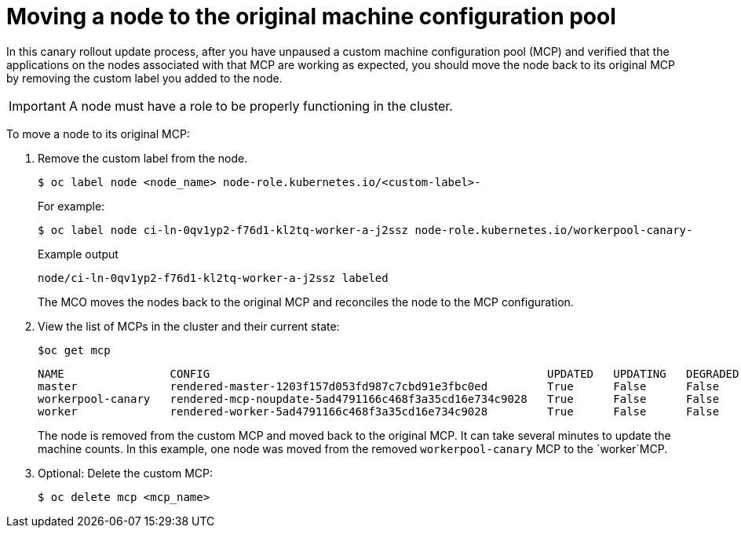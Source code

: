 // Module included in the following assemblies:
//
// * updating/update-using-custom-machine-config-pools.adoc

[id="update-using-custom-machine-config-pools-mcp-remove_{context}"]
= Moving a node to the original machine configuration pool

In this canary rollout update process, after you have unpaused a custom machine configuration pool (MCP) and verified that the applications on the nodes associated with that MCP are working as expected, you should move the node back to its original MCP by removing the custom label you added to the node.

[IMPORTANT]
====
A node must have a role to be properly functioning in the cluster.
====

To move a node to its original MCP:

////
. Ensure that the nodes have a `worker` label or a label from an MCP that is updated.
+
[source,terminal]
----
$ oc label node ci-ln-0qv1yp2-f76d1-kl2tq-worker-a-j2ssz node-role.kubernetes.io/worker=
----
+
.Example output if the `worker` label is present:
+
[source,terminal]
----
error: 'node-role.kubernetes.io/worker' already has a value (), and --overwrite is false
----
+
If the node does not have a `worker` label or a label from an updated MCP, add the label.
////

. Remove the custom label from the node.
+
[source,terminal]
----
$ oc label node <node_name> node-role.kubernetes.io/<custom-label>-
----
+
For example:
+
[source,terminal]
----
$ oc label node ci-ln-0qv1yp2-f76d1-kl2tq-worker-a-j2ssz node-role.kubernetes.io/workerpool-canary-
----
+
.Example output
+
[source,terminal]
----
node/ci-ln-0qv1yp2-f76d1-kl2tq-worker-a-j2ssz labeled
----
+
The MCO moves the nodes back to the original MCP and reconciles the node to the MCP configuration.

. View the list of MCPs in the cluster and their current state:
+
[source,terminal]
----
$oc get mcp
----
+
[source,terminal]
----
NAME                CONFIG                                                   UPDATED   UPDATING   DEGRADED   MACHINECOUNT   READYMACHINECOUNT   UPDATEDMACHINECOUNT   DEGRADEDMACHINECOUNT   AGE
master              rendered-master-1203f157d053fd987c7cbd91e3fbc0ed         True      False      False      3              3                   3                     0                      61m
workerpool-canary   rendered-mcp-noupdate-5ad4791166c468f3a35cd16e734c9028   True      False      False      0              0                   0                     0                      21m
worker              rendered-worker-5ad4791166c468f3a35cd16e734c9028         True      False      False      3              3                   3                     0                      61m
----
+
The node is removed from the custom MCP and moved back to the original MCP. It can take several minutes to update the machine counts. In this example, one node was moved from the removed `workerpool-canary` MCP to the `worker`MCP.

. Optional: Delete the custom MCP:
+
[source,terminal]
----
$ oc delete mcp <mcp_name>
----
